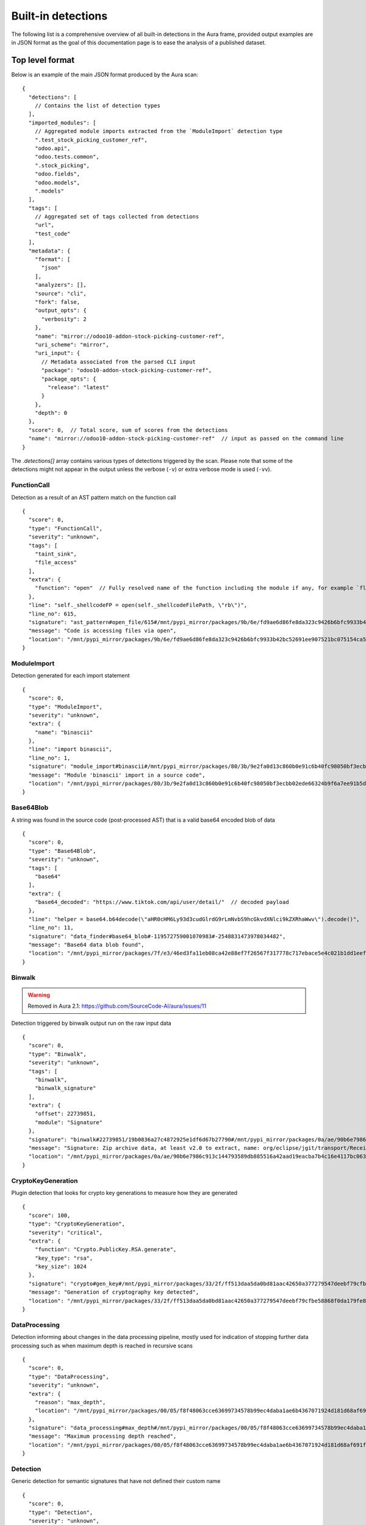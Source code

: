 .. _detections:

Built-in detections
===================

The following list is a comprehensive overview of all built-in detections in the Aura frame, provided output examples are in JSON format as the goal of this documentation page is to ease the analysis of a published dataset.


Top level format
----------------

Below is an example of the main JSON format produced by the Aura scan:

::

    {
      "detections": [
        // Contains the list of detection types
      ],
      "imported_modules": [
        // Aggregated module imports extracted from the `ModuleImport` detection type
        ".test_stock_picking_customer_ref",
        "odoo.api",
        "odoo.tests.common",
        ".stock_picking",
        "odoo.fields",
        "odoo.models",
        ".models"
      ],
      "tags": [
        // Aggregated set of tags collected from detections
        "url",
        "test_code"
      ],
      "metadata": {
        "format": [
          "json"
        ],
        "analyzers": [],
        "source": "cli",
        "fork": false,
        "output_opts": {
          "verbosity": 2
        },
        "name": "mirror://odoo10-addon-stock-picking-customer-ref",
        "uri_scheme": "mirror",
        "uri_input": {
          // Metadata associated from the parsed CLI input
          "package": "odoo10-addon-stock-picking-customer-ref",
          "package_opts": {
            "release": "latest"
          }
        },
        "depth": 0
      },
      "score": 0,  // Total score, sum of scores from the detections
      "name": "mirror://odoo10-addon-stock-picking-customer-ref"  // input as passed on the command line
    }


The `.detections[]` array contains various types of detections triggered by the scan. Please note that some of the detections might not appear in the output unless the verbose (``-v``) or extra verbose mode is used (``-vv``).


FunctionCall
^^^^^^^^^^^^

Detection as a result of an AST pattern match on the function call

::

    {
      "score": 0,
      "type": "FunctionCall",
      "severity": "unknown",
      "tags": [
        "taint_sink",
        "file_access"
      ],
      "extra": {
        "function": "open"  // Fully resolved name of the function including the module if any, for example `flask.Flask.run`
      },
      "line": "self._shellcodeFP = open(self._shellcodeFilePath, \"rb\")",
      "line_no": 615,
      "signature": "ast_pattern#open_file/615#/mnt/pypi_mirror/packages/9b/6e/fd9ae6d86fe8da323c9426b6bfc9933b42bc52691ee907521bc075154ca5/sqlmap-1.4.10.tar.gz$sqlmap-1.4.10/sqlmap/lib/takeover/metasploit.py",
      "message": "Code is accessing files via open",
      "location": "/mnt/pypi_mirror/packages/9b/6e/fd9ae6d86fe8da323c9426b6bfc9933b42bc52691ee907521bc075154ca5/sqlmap-1.4.10.tar.gz$sqlmap-1.4.10/sqlmap/lib/takeover/metasploit.py"
    }


ModuleImport
^^^^^^^^^^^^

Detection generated for each import statement

::

    {
      "score": 0,
      "type": "ModuleImport",
      "severity": "unknown",
      "extra": {
        "name": "binascii"
      },
      "line": "import binascii",
      "line_no": 1,
      "signature": "module_import#binascii#/mnt/pypi_mirror/packages/80/3b/9e2fa0d13c860b0e91c6b40fc98050bf3ecbb02ede66324b9f6a7ee91b5d/shellcodepatterns-0.1.tar.gz$shellcodepatterns-0.1/shellcodepatterns/__init__.py",
      "message": "Module 'binascii' import in a source code",
      "location": "/mnt/pypi_mirror/packages/80/3b/9e2fa0d13c860b0e91c6b40fc98050bf3ecbb02ede66324b9f6a7ee91b5d/shellcodepatterns-0.1.tar.gz$shellcodepatterns-0.1/shellcodepatterns/__init__.py"
    }

Base64Blob
^^^^^^^^^^

A string was found in the source code (post-processed AST) that is a valid base64 encoded blob of data

::

    {
      "score": 0,
      "type": "Base64Blob",
      "severity": "unknown",
      "tags": [
        "base64"
      ],
      "extra": {
        "base64_decoded": "https://www.tiktok.com/api/user/detail/"  // decoded payload
      },
      "line": "helper = base64.b64decode(\"aHR0cHM6Ly93d3cudGlrdG9rLmNvbS9hcGkvdXNlci9kZXRhaWwv\").decode()",
      "line_no": 11,
      "signature": "data_finder#base64_blob#-119572759001070983#-2548831473978034482",
      "message": "Base64 data blob found",
      "location": "/mnt/pypi_mirror/packages/7f/e3/46ed3fa11eb08ca42e88ef7f26567f317778c717ebace5e4c021b1dd1eef/tiky-1.0.6.tar.gz$tiky-1.0.6/tiky.py"
    }

Binwalk
^^^^^^^

.. warning::
    Removed in Aura 2.1: https://github.com/SourceCode-AI/aura/issues/11

Detection triggered by binwalk output run on the raw input data

::

    {
      "score": 0,
      "type": "Binwalk",
      "severity": "unknown",
      "tags": [
        "binwalk",
        "binwalk_signature"
      ],
      "extra": {
        "offset": 22739851,
        "module": "Signature"
      },
      "signature": "binwalk#22739851/19b0836a27c4872925e1df6d67b27790#/mnt/pypi_mirror/packages/0a/ae/90b6e7986c913c144793589db885516a42aad19eacba7b4c16e4117bc063/sourced-spark-api-0.0.12.tar.gz$sourced-spark-api-0.0.12/jars/spark-api-uber.jar",
      "message": "Signature: Zip archive data, at least v2.0 to extract, name: org/eclipse/jgit/transport/ReceiveCommand$1.class",  // Message from binwalk
      "location": "/mnt/pypi_mirror/packages/0a/ae/90b6e7986c913c144793589db885516a42aad19eacba7b4c16e4117bc063/sourced-spark-api-0.0.12.tar.gz$sourced-spark-api-0.0.12/jars/spark-api-uber.jar"
    }

CryptoKeyGeneration
^^^^^^^^^^^^^^^^^^^

Plugin detection that looks for crypto key generations to measure how they are generated

::

    {
      "score": 100,
      "type": "CryptoKeyGeneration",
      "severity": "critical",
      "extra": {
        "function": "Crypto.PublicKey.RSA.generate",
        "key_type": "rsa",
        "key_size": 1024
      },
      "signature": "crypto#gen_key#/mnt/pypi_mirror/packages/33/2f/ff513daa5da0bd81aac42650a377279547deebf79cfbe58868f0da179fe8/chval-0.6.7.tar.gz$chval-0.6.7/chval_core/crypto.py#45",
      "message": "Generation of cryptography key detected",
      "location": "/mnt/pypi_mirror/packages/33/2f/ff513daa5da0bd81aac42650a377279547deebf79cfbe58868f0da179fe8/chval-0.6.7.tar.gz$chval-0.6.7/chval_core/crypto.py"
    }


DataProcessing
^^^^^^^^^^^^^^

Detection informing about changes in the data processing pipeline, mostly used for indication of stopping further data processing such as when maximum depth is reached in recursive scans

::

    {
      "score": 0,
      "type": "DataProcessing",
      "severity": "unknown",
      "extra": {
        "reason": "max_depth",
        "location": "/mnt/pypi_mirror/packages/00/05/f8f48063cce63699734578b99ec4daba1ae6b4367071924d181d68af691f/codingsoho-auth-1.0.2.tar.gz$codingsoho-auth-1.0.2/authwrapper/urls.py:52$blob:53$blob"
      },
      "signature": "data_processing#max_depth#/mnt/pypi_mirror/packages/00/05/f8f48063cce63699734578b99ec4daba1ae6b4367071924d181d68af691f/codingsoho-auth-1.0.2.tar.gz$codingsoho-auth-1.0.2/authwrapper/urls.py:52$blob:53$blob",
      "message": "Maximum processing depth reached",
      "location": "/mnt/pypi_mirror/packages/00/05/f8f48063cce63699734578b99ec4daba1ae6b4367071924d181d68af691f/codingsoho-auth-1.0.2.tar.gz$codingsoho-auth-1.0.2/authwrapper/urls.py:52$blob:53$blob"
    }


Detection
^^^^^^^^^

Generic detection for semantic signatures that have not defined their custom name

::

    {
      "score": 0,
      "type": "Detection",
      "severity": "unknown",
      "extra": {
        "type": "high_entropy_string",
        "entropy": 5.832890014164737,
        "string": "abcdefghijkmnopqrstuvwxyzABCDEFGHJKLMNPQRSTUVWXYZ23456789"
      },
      "line": "chars = 'abcdefghijkmnopqrstuvwxyzABCDEFGHJKLMNPQRSTUVWXYZ23456789'",
      "line_no": 10,
      "signature": "misc#high_entropy#/mnt/pypi_mirror/packages/2f/ee/6ad696ef6e59d46b26def2fe92ef17519047b9f24dc1443a84a9fa8ff85d/django_markdown_messaging-0.1.0-py3-none-any.whl$django_markdown_messaging/models.py#10",
      "message": "A string with high shanon entropy was found",
      "location": "/mnt/pypi_mirror/packages/2f/ee/6ad696ef6e59d46b26def2fe92ef17519047b9f24dc1443a84a9fa8ff85d/django_markdown_messaging-0.1.0-py3-none-any.whl$django_markdown_messaging/models.py"
    }


InvalidRequirement
^^^^^^^^^^^^^^^^^^

Detection triggered when a line in the requirements file could not be parsed/analyzed by Aura

::

    {
      "score": 0,
      "type": "InvalidRequirement",
      "severity": "unknown",
      "tags": [
        "cant_parse",
        "invalid_requirement"
      ],
      "extra": {
        "reason": "cant_parse",
        "line": "-r install.txt",
        "line_no": 1,
        "exc_message": "Parse error at \"'-r insta'\": Expected W:(abcd...)",
        "exc_type": "InvalidRequirement"
      },
      "signature": "req_invalid#/mnt/pypi_mirror/packages/e0/fc/bacea406af04cfbb6ae49ef9716ee8f696cbf0b4df37443fdf2fabcda15b/wagtailleafletwidget-1.0.1.tar.gz$wagtailleafletwidget-1.0.1/requirements/tests.txt/1",
      "message": "Could not parse the requirement for analysis",
      "location": "/mnt/pypi_mirror/packages/e0/fc/bacea406af04cfbb6ae49ef9716ee8f696cbf0b4df37443fdf2fabcda15b/wagtailleafletwidget-1.0.1.tar.gz$wagtailleafletwidget-1.0.1/requirements/tests.txt"
    }


LeakingSecret
^^^^^^^^^^^^^

Automatic detection of potential hardcoded passwords and other secrets such as API tokens, etc...

::

    {
      "score": 0,
      "type": "LeakingSecret",
      "severity": "critical",
      "tags": [
        "test_code"
      ],
      "extra": {
        "name": "Attribute(Call(Container(name='User', pointer=Import(names={'User': 'registration.ormmanager.tests.samodel.User', 'Group': 'registration.ormmanager.tests.samodel.Group', 'users_table': 'registration.ormmanager.tests.samodel.users_table', 'groups_table': 'registration.ormmanager.tests.samodel.groups_table', 'user_group_table': 'registration.ormmanager.tests.samodel.user_group_table', 'metadata': 'registration.ormmanager.tests.samodel.metadata'})))() . 'password')",
        "secret": "hammertime",
        "extra": {
          "type": "variable"
        }
      },
      "line": "u2.password='hammertime'",
      "line_no": 31,
      "signature": "leaking_secret#/mnt/pypi_mirror/packages/83/6f/c603de0b686d9e89b58b2bfc5875299955a48c5e423b8885c1c51a0b2c46/registration-0.50-py2.5.egg$registration/ormmanager/tests/testsa.py#31",
      "message": "Possible sensitive leaking secret",
      "location": "/mnt/pypi_mirror/packages/83/6f/c603de0b686d9e89b58b2bfc5875299955a48c5e423b8885c1c51a0b2c46/registration-0.50-py2.5.egg$registration/ormmanager/tests/testsa.py"
    }


MalformedXML
^^^^^^^^^^^^

Detection for XML files that did not pass strict checks which could cause issues when being parsed by an application or abused such as Billion laughs attack - DoS via resource exhaustion using expanding entities

::

    {
      "score": 100,
      "type": "MalformedXML",
      "severity": "critical",
      "tags": [
        "test_code",
        "malformed_xml",
        "xml_entities"
      ],
      "extra": {
        "type": "entities"
      },
      "signature": "malformed_xml#entities#/mnt/pypi_mirror/packages/ba/45/1211c364a62fc78bc7b20db8059854e9405c54f7648ede28ca30d508479f/diazo-1.4.0-py2.py3-none-any.whl$diazo/tests/entities/rules.xml",
      "message": "Malformed or malicious XML",
      "location": "/mnt/pypi_mirror/packages/ba/45/1211c364a62fc78bc7b20db8059854e9405c54f7648ede28ca30d508479f/diazo-1.4.0-py2.py3-none-any.whl$diazo/tests/entities/rules.xml"
    }


ArchiveAnomaly
^^^^^^^^^^^^^^

Triggered during the anomaly scan for supported archive formats. Could indicate in some cases a possible manipulation of archives (manual editing of a python package).
There are numerous reason this detection can be fired, such as:

- archive is corrupted and can't be successfully opened/extracted for analysis by Aura
- archive contains invalid references such as symlinks or absolute paths
- archive content is too big to be processed by Aura (zipbomb prevention)


::

    {
      "score": 100,
      "type": "ArchiveAnomaly",
      "severity": "critical",
      "extra": {
        "archive_path": "progressio-0.3.0/progressio/p",
        "reason": "member_is_link"
      },
      "signature": "archive_anomaly#link#/mnt/pypi_mirror/packages/4d/f5/0140cf9013b15574845120a71160c2684373944144204e2f2a1330d3d84c/progressio-0.3.0.tar.gz#progressio-0.3.0/progressio/p",
      "message": "Archive contain a member that is a link.",
      "location": "/mnt/pypi_mirror/packages/4d/f5/0140cf9013b15574845120a71160c2684373944144204e2f2a1330d3d84c/progressio-0.3.0.tar.gz"
    }

SuspiciousArchiveEntry
^^^^^^^^^^^^^^^^^^^^^^

Suspicious archive entry, detection is based on the name/path of the archive member such as the reference to parent directories and entries that do not fall under the `ArchiveAnomaly` because they have a higher severity

::

    {
      "score": 50,
      "type": "SuspiciousArchiveEntry",
      "severity": "high",
      "tags": [
        "test_code"
      ],
      "extra": {
        "entry_type": "parent_reference",
        "entry_path": "../../../../../../../../etc/passwd"
      },
      "signature": "suspicious_archive_entry#parent_reference#../../../../../../../../etc/passwd#/tmp/aura_pkg__sandbox0yvm6of9Archive-0.3.tar.gz/Archive-0.3/archive/test/evil.zip",
      "message": "Archive contains an item with parent reference",
      "location": "/mnt/pypi_mirror/packages/f7/37/bf86a96c30477011b6a48fa82cfdf0e6a616314ad229a4544b59b70dfd2f/Archive-0.3.tar.gz$Archive-0.3/archive/test/evil.zip"
    }

SuspiciousFile
^^^^^^^^^^^^^^

A suspicious file that is not expected to be inside the python package

::

    {
      "score": 5,
      "type": "SuspiciousFile",
      "severity": "unknown",
      "tags": [
        "ignore",
        "hidden_file"
      ],
      "extra": {
        "file_name": ".travis.yml",
        "file_type": "hidden_file"
      },
      "signature": "suspicious_file#/mnt/pypi_mirror/packages/1a/aa/4220d3089733c00d5edee8626f208b8abab0c995a084f6c04e56b17f0d9b/ib_insync-0.9.62.tar.gz$ib_insync-0.9.62/.travis.yml",
      "message": "A potentially suspicious file has been found",
      "location": "/mnt/pypi_mirror/packages/1a/aa/4220d3089733c00d5edee8626f208b8abab0c995a084f6c04e56b17f0d9b/ib_insync-0.9.62.tar.gz$ib_insync-0.9.62/.travis.yml"
    }


OutdatedPackage
^^^^^^^^^^^^^^^

Outdated package dependency in the requirements file

::

    {
      "score": 5,
      "type": "OutdatedPackage",
      "severity": "medium",
      "tags": [
        "outdated_package"
      ],
      "extra": {
        "package": "certifi",
        "specs": "==2020.4.5.1",
        "latest": "2020.6.20"
      },
      "signature": "req_outdated#/mnt/pypi_mirror/packages/7d/3b/b67e6ee05d19c5f20e7da853cf5d4f520e7cae087f03997907280f7472b6/searx-0.17.0.tar.gz$searx-0.17.0/requirements.txt#certifi#==2020.4.5.1#2020.6.20",
      "message": "Package certifi==2020.4.5.1 is outdated, newest version is 2020.6.20",
      "location": "/mnt/pypi_mirror/packages/7d/3b/b67e6ee05d19c5f20e7da853cf5d4f520e7cae087f03997907280f7472b6/searx-0.17.0.tar.gz$searx-0.17.0/requirements.txt"
    }

UnpinnedPackage
^^^^^^^^^^^^^^^

Unpinned python package dependency in the requirements file

::

    {
      "score": 10,
      "type": "UnpinnedPackage",
      "severity": "high",
      "tags": [
        "unpinned_package"
      ],
      "extra": {
        "package": "uuid"
      },
      "signature": "req_unpinned#/mnt/pypi_mirror/packages/b6/45/72372c1021a6e4fecca7487b8fde0f3e446beb311d97072be14c2a62c9b7/rdf2gremlin-0.1.38.tar.gz$rdf2gremlin-0.1.38/requirements.txt#uuid",
      "message": "Package uuid is unpinned",
      "location": "/mnt/pypi_mirror/packages/b6/45/72372c1021a6e4fecca7487b8fde0f3e446beb311d97072be14c2a62c9b7/rdf2gremlin-0.1.38.tar.gz$rdf2gremlin-0.1.38/requirements.txt"
    }

SQLInjection
^^^^^^^^^^^^

Potential SQL Injection vulnerability detected via AST patterns of string formatting and manipulation

::

    {
      "score": 50,
      "type": "SQLInjection",
      "severity": "high",
      "line": "cursor.execute('INSERT INTO subscribers VALUES (\\'{0}\\')'.format(subscriber))",
      "line_no": 124,
      "signature": "vuln#/mnt/pypi_mirror/packages/2f/b9/eaef4815a21e40dec0695497b6863bf6764b44854784dbe73f00ffdd43e4/trelloreporter-1.0.0.tar.gz$trelloreporter-1.0.0/trelloreporter/cmd/trelloreport.py#124",
      "message": "Possible SQL injection found",
      "location": "/mnt/pypi_mirror/packages/2f/b9/eaef4815a21e40dec0695497b6863bf6764b44854784dbe73f00ffdd43e4/trelloreporter-1.0.0.tar.gz$trelloreporter-1.0.0/trelloreporter/cmd/trelloreport.py"
    }

TaintAnomaly
^^^^^^^^^^^^

Potential vulnerability detected via taint analysis

::

    {
      "score": 10,
      "type": "TaintAnomaly",
      "severity": "critical",
      "extra": {
        "taint_log": [
          {
            "line_no": 167,
            "message": "Taint propagated by return/yield statement",
            "path": "/tmp/aura_pkg__sandboxpp6qf9opdisco-dop-0.5.2.tar.gz/disco-dop-0.5.2/web/treesearch.py",
            "taint_level": "TAINTED"
          }
        ]
      },
      "line": "return Response(stream_template('searchresults.html', **args))",
      "line_no": 167,
      "signature": "taint_anomaly#/mnt/pypi_mirror/packages/d5/0f/c7e6849af5f1619e563f0bfd735310bb3b1f07e853774382f34af5cb50bb/disco-dop-0.5.2.tar.gz$disco-dop-0.5.2/web/treesearch.py#167",
      "message": "Tainted input is passed to the sink",
      "location": "/mnt/pypi_mirror/packages/d5/0f/c7e6849af5f1619e563f0bfd735310bb3b1f07e853774382f34af5cb50bb/disco-dop-0.5.2.tar.gz$disco-dop-0.5.2/web/treesearch.py"
    }

SensitiveFile
^^^^^^^^^^^^^

Potentially sensitive file leaked inside the scanned input

::

    {
      "score": 100,
      "type": "SensitiveFile",
      "severity": "critical",
      "tags": [
        "pypirc",
        "sensitive_file"
      ],
      "extra": {
        "file_name": ".pypirc"
      },
      "signature": "<... censored ...>/.pypirc",
      "message": "A potentially sensitive file has been found",
      "location": "/mnt/pypi_mirror/packages/<... censored ...>/.pypirc"
    }

SetupScript
^^^^^^^^^^^

Anomaly found in a setup.py scripts, this is often triggered by doing highly suspicious operations such as eval/exec or network connections inside the setup.py

::

    {
      "score": 100,
      "type": "SetupScript",
      "severity": "critical",
      "tags": [
        "obfuscation",
        "taint_sink",
        "code_execution"
      ],
      "line": "exec(open(\"./osmwriter/_version.py\").read())",
      "line_no": 5,
      "signature": "setup_analyzer#code_execution#ast_pattern#python_code_execution/5#/mnt/pypi_mirror/packages/2a/bc/4f391615c35e15d8d4906a331215fa00b255c32b07ed2d5a3c7968070f36/openstreetmap-writer-0.2.1.tar.gz$openstreetmap-writer-0.2.1/setup.py",
      "message": "Code execution capabilities found in a setup.py script",
      "location": "/mnt/pypi_mirror/packages/2a/bc/4f391615c35e15d8d4906a331215fa00b255c32b07ed2d5a3c7968070f36/openstreetmap-writer-0.2.1.tar.gz$openstreetmap-writer-0.2.1/setup.py"
    }

Wheel
^^^^^

Anomaly found inside the wheel python package, this could in some cases indicate manual editing of a python package or a different suspicious manipulation

::

    {
      "score": 100,
      "type": "Wheel",
      "severity": "critical",
      "tags": [
        "wheel",
        "wheel_missing_file",
        "anomaly"
      ],
      "extra": {
        "record": "ezfnSetup\\__init__.pyc"
      },
      "signature": "wheel#missing_file#ezfnSetup\\__init__.pyc#/tmp/aura_pkg__sandboxwbx3f43cezfnSetup-0.0.5-py3-none-any.whl/ezfnSetup\\__init__.pyc",
      "message": "Wheel anomaly detected, file listed in RECORDs but not present in wheel",
      "location": "/mnt/pypi_mirror/packages/01/0a/a209c9c9fb8a45da3e067913dca7d58d6465908295a588ef0d83428741e5/ezfnSetup-0.0.5-py3-none-any.whl$ezfnSetup-0.0.5.dist-info/WHEEL"
    }


StringMatch
^^^^^^^^^^^

Triggered by one of the string patterns in semantic signatures

::

    {
      "score": 10,
      "type": "StringMatch",
      "severity": "low",
      "tags": [
        "test_code"
      ],
      "extra": {
        "signature_id": "tmp_folder",
        "string": "/tmp"
      },
      "line": "pw_dir='/tmp',",
      "line_no": 36,
      "signature": "string_finder#tmp_folder#d42b9c57d24cf5db3bd8d332dc35437f#/mnt/pypi_mirror/packages/30/1e/918ba8f49475be66b1a15eb92d965e4807c3c925be3840fb6e76bdb51c23/dhcpkit-1.0.7-py3.4.egg$dhcpkit/tests/common/privileges/test_privileges.py/36",
      "message": "regex match: Hardcoded tmp folder in the source code",
      "location": "/mnt/pypi_mirror/packages/30/1e/918ba8f49475be66b1a15eb92d965e4807c3c925be3840fb6e76bdb51c23/dhcpkit-1.0.7-py3.4.egg$dhcpkit/tests/common/privileges/test_privileges.py"
    }


File stats
^^^^^^^^^^

Generated for every input scanned by Aura. Can be used to reconstruct the (directory) structure of the input or pair several detections to the same input via generated hashes.

::

    {
      "score": 0,
      "type": "FileStats",
      "severity": "unknown",
      "extra": {
        "mime": "application/x-dosexec",
        "size": 1785344,
        "tlsh": "EE853994EBC760F1E9970872958BF76F5A3197028434CDFAEB586E8DFD33A32101A254",
        "md5": "7ea894b2e4945a75264f67d47340e697",
        "sha1": "6cb0be4b981dc34c0ea1197a87af09f3d4bcc74d",
        "sha256": "f7efde37940048fbcf6e4acb61cc9e62263e4b5bd8df291cdcfe1921d1f49579",
        "sha512": "1899ec854f95c76e7d4dfb51e2fd4f722848db9b76d273d2e9b746ae50dcfb97bd0b1b878ed87e5b3f9c9841b3c4556634a826afe1d2d4862bbc8a7b98c0f9e8"
      },
      "signature": "file_stats#/mnt/pypi_mirror/packages/21/d6/9c823de448276abb8d125bb81f20475eb1d8eb82e4365deb201916a8bcf9/pocsuite3-1.6.5-py2.py3-none-any.whl$pocsuite3/shellcodes/tools/objdump.exe",
      "message": "Statistics about files scanned by aura",
      "location": "/mnt/pypi_mirror/packages/21/d6/9c823de448276abb8d125bb81f20475eb1d8eb82e4365deb201916a8bcf9/pocsuite3-1.6.5-py2.py3-none-any.whl$pocsuite3/shellcodes/tools/objdump.exe"
    }


YaraMatch
^^^^^^^^^

Detection triggered by the Yara integration on the RAW input

::

    {
      "score": 0,  // copied from the Yara rule metadata `score`
      "type": "YaraMatch",
      "severity": "unknown",
      "tags": [
        "windows_executable"   // copied from the native Yara rule tags
      ],
      "extra": {
        "rule": "WindowsExecutable2",
        "strings": [
          "This program cannot"
        ],
        "meta": {}  // copy of the Yara rule metadata
      },
      "signature": "yara#/mnt/pypi_mirror/packages/21/d6/9c823de448276abb8d125bb81f20475eb1d8eb82e4365deb201916a8bcf9/pocsuite3-1.6.5-py2.py3-none-any.whl$pocsuite3/shellcodes/tools/ld.exe#WindowsExecutable2#2200139803858809946",
      "message": "Yara match 'WindowsExecutable2' signature",
      "location": "/mnt/pypi_mirror/packages/21/d6/9c823de448276abb8d125bb81f20475eb1d8eb82e4365deb201916a8bcf9/pocsuite3-1.6.5-py2.py3-none-any.whl$pocsuite3/shellcodes/tools/ld.exe"
    }

YaraError
^^^^^^^^^

Error triggered by the Yara integration when scanning the RAW input with Yara

::

    {
      "score": 0,
      "type": "YaraError",
      "severity": "unknown",
      "tags": [
        "yara_error"
      ],
      "signature": "yara_error#/mnt/pypi_mirror/packages/a8/04/8dc84a5005912983594883f458621d787345da6583c6143b598800b6909f/radiant-2.4.tar.gz$radiant-2.4/radiant/framework/static/radiant/fonts/mdi/fonts/materialdesignicons-webfont.svg",
      "message": "internal error: 30",
      "location": "/mnt/pypi_mirror/packages/a8/04/8dc84a5005912983594883f458621d787345da6583c6143b598800b6909f/radiant-2.4.tar.gz$radiant-2.4/radiant/framework/static/radiant/fonts/mdi/fonts/materialdesignicons-webfont.svg"
    }

ASTAnalysisError
^^^^^^^^^^^^^^^^

Problem encountered during the AST analysis

::

    {
      "score": 0,
      "type": "ASTAnalysisError",
      "severity": "unknown",
      "extra": {
        "iterations": 500
      },
      "signature": "ast_analysis_error#max_iterations#/mnt/pypi_mirror/packages/94/25/63519ece651e2849b3c9b66d88f2a189c1a75889382015abab1393e4fef1/retki-0.12.1.tar.gz$retki-0.12.1/retki/compiler.py",
      "message": "Maximum AST tree iterations reached",
      "location": "/mnt/pypi_mirror/packages/94/25/63519ece651e2849b3c9b66d88f2a189c1a75889382015abab1393e4fef1/retki-0.12.1.tar.gz$retki-0.12.1/retki/compiler.py"
    }

ASTParseError
^^^^^^^^^^^^^

A problem encountered when attempting to parse the input as a python source code via AST

::

    {
      "score": 0,
      "type": "ASTParseError",
      "severity": "unknown",
      "extra": {
        "stdout": "",
        "stderr": "Traceback (most recent call last):\n  File \"/home/intense/aura/aura/analyzers/python_src_inspector.py\", line 206, in main\n    src_dump = collect(source_code=source_code, encoding=encoding)\n  File \"/home/intense/aura/aura/analyzers/python_src_inspector.py\", line 176, in collect\n    src = ast.parse(source_code)\n  File \"/usr/lib/python2.7/ast.py\", line 37, in parse\n    return compile(source, filename, mode, PyCF_ONLY_AST)\n  File \"<unknown>\", line 14\n    from ${package}.registration.widgets import (NewUserFields, NewUserSchema, RegTableForm,\n         ^\nSyntaxError: invalid syntax\n"
      },
      "signature": "ast_parse_error#/mnt/pypi_mirror/packages/83/6f/c603de0b686d9e89b58b2bfc5875299955a48c5e423b8885c1c51a0b2c46/registration-0.50-py2.5.egg$registration/template/+package+/registration/controllers.py_tmpl",
      "message": "Unable to parse the source code",
      "location": "/mnt/pypi_mirror/packages/83/6f/c603de0b686d9e89b58b2bfc5875299955a48c5e423b8885c1c51a0b2c46/registration-0.50-py2.5.egg$registration/template/+package+/registration/controllers.py_tmpl"
    }


Misc
^^^^

Uncategorized detections

::

    {
      "score": 0,
      "type": "Misc",
      "severity": "unknown",
      "extra": {
        "regex": "<... very long data ...>"
      },
      "line": "<... very long data ...>",
      "line_no": 23,
      "signature": "misc#redos_recursion_error#/mnt/pypi_mirror/packages/8e/14/9ba339b75c6741764f206aa44d9a04cdace9670b6f54b2002a58c12024ac/ms_api-0.8.125-py3-none-any.whl$ms/protocol_pb2.py#23",
      "message": "Recursion limit exceeded when scanning regex pattern for ReDoS",
      "location": "/mnt/pypi_mirror/packages/8e/14/9ba339b75c6741764f206aa44d9a04cdace9670b6f54b2002a58c12024ac/ms_api-0.8.125-py3-none-any.whl$ms/protocol_pb2.py"
    }
